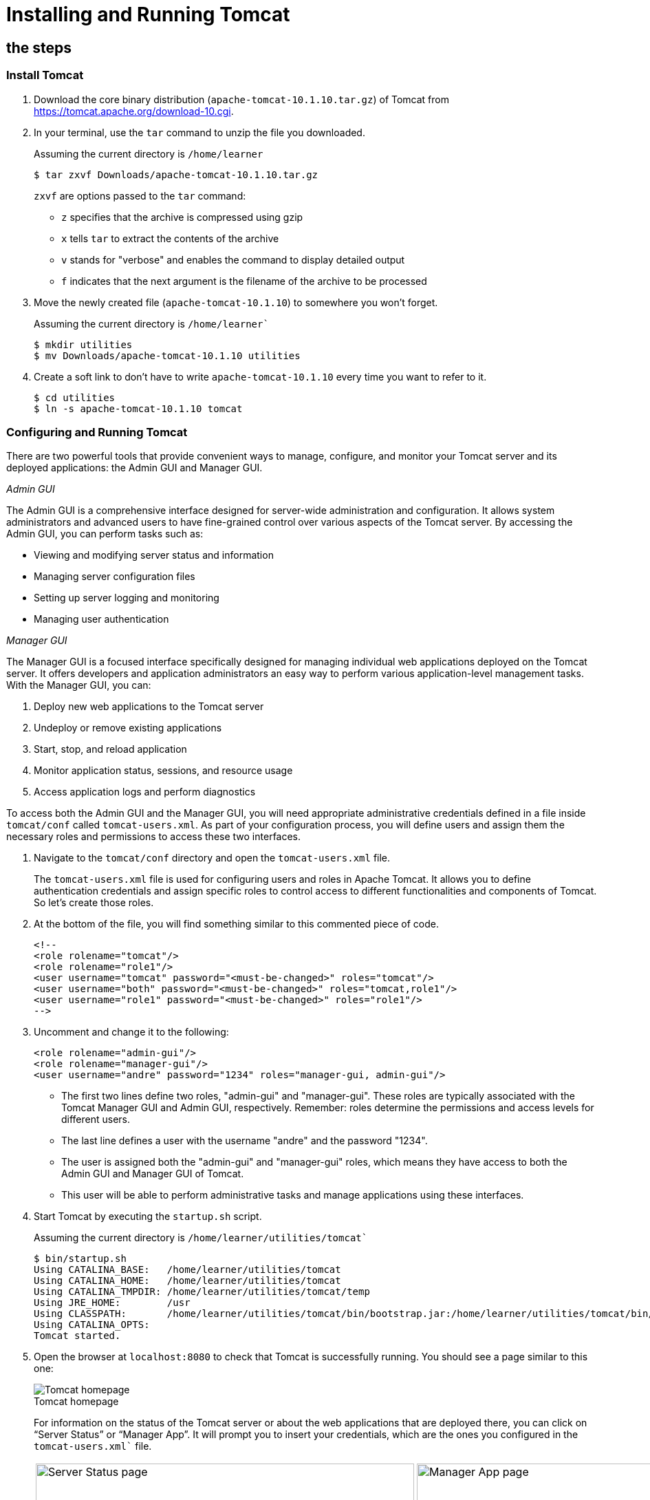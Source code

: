 = Installing and Running Tomcat
:imagesdir: ../images
:figure-caption!:

== the steps

=== Install Tomcat

[arabic]
. Download the core binary distribution (`apache-tomcat-10.1.10.tar.gz`) of Tomcat from https://tomcat.apache.org/download-10.cgi[https://tomcat.apache.org/download-10.cgi].

. In your terminal, use the `tar` command to unzip the file you downloaded.
+
.Assuming the current directory is `/home/learner`
[source,bash]
----
$ tar zxvf Downloads/apache-tomcat-10.1.10.tar.gz
----
+
`zxvf` are options passed to the `tar` command:
+
* `z` specifies that the archive is compressed using gzip +
* `x` tells `tar` to extract the contents of the archive +
* `v` stands for "verbose" and enables the command to display detailed output +
* `f` indicates that the next argument is the filename of the archive to be processed
    
. Move the newly created file (`apache-tomcat-10.1.10`) to somewhere you won't forget.
+
.Assuming the current directory is `/home/learner``
[source,bash]
----
$ mkdir utilities
$ mv Downloads/apache-tomcat-10.1.10 utilities
----
    
. Create a soft link to don’t have to write `apache-tomcat-10.1.10` every time you want to refer to it.
+
[source,bash]
----
$ cd utilities
$ ln -s apache-tomcat-10.1.10 tomcat
----

=== Configuring and Running Tomcat

There are two powerful tools that provide convenient ways to manage, 
configure, and monitor your Tomcat server and its deployed applications: 
the Admin GUI and Manager GUI.

_Admin GUI_

The Admin GUI is a comprehensive interface designed for server-wide administration 
and configuration. It allows system administrators and advanced users to have 
fine-grained control over various aspects of the Tomcat server. By accessing 
the Admin GUI, you can perform tasks such as:

* Viewing and modifying server status and information
* Managing server configuration files
* Setting up server logging and monitoring
* Managing user authentication

_Manager GUI_

The Manager GUI is a focused interface specifically designed for managing 
individual web applications deployed on the Tomcat server. It offers developers 
and application administrators an easy way to perform various application-level 
management tasks. With the Manager GUI, you can:

. Deploy new web applications to the Tomcat server
. Undeploy or remove existing applications
. Start, stop, and reload application
. Monitor application status, sessions, and resource usage
. Access application logs and perform diagnostics

To access both the Admin GUI and the Manager GUI, you will need appropriate 
administrative credentials defined in a file inside `tomcat/conf` called 
`tomcat-users.xml`. As part of your configuration process, you will 
define users and assign them the necessary roles and permissions to access these two interfaces.

[arabic]

. Navigate to the `tomcat/conf` directory and open the `tomcat-users.xml` file.
+
The `tomcat-users.xml` file is used for configuring users and roles in Apache Tomcat. 
It allows you to define authentication credentials and assign specific roles to control 
access to different functionalities and components of Tomcat. So let's create those roles.
    
. At the bottom of the file, you will find something similar to this commented piece of code.
+   
[source,xml]
----
<!--
<role rolename="tomcat"/>
<role rolename="role1"/>
<user username="tomcat" password="<must-be-changed>" roles="tomcat"/>
<user username="both" password="<must-be-changed>" roles="tomcat,role1"/>
<user username="role1" password="<must-be-changed>" roles="role1"/>
-->
----  

. Uncomment and change it to the following:
+
[source,xml]
----
<role rolename="admin-gui"/>
<role rolename="manager-gui"/>
<user username="andre" password="1234" roles="manager-gui, admin-gui"/>
----
+
* The first two lines define two roles, "admin-gui" and "manager-gui". These roles are typically associated with the Tomcat Manager GUI and Admin GUI, respectively. Remember: roles determine the permissions and access levels for different users.
+
* The last line defines a user with the username "andre" and the password "1234".
+
* The user is assigned both the "admin-gui" and "manager-gui" roles, which means they have access to both the Admin GUI and Manager GUI of Tomcat.
+
* This user will be able to perform administrative tasks and manage applications using these interfaces.

. Start Tomcat by executing the `startup.sh` script.
+
.Assuming the current directory is `/home/learner/utilities/tomcat``
[source,bash]
----
$ bin/startup.sh
Using CATALINA_BASE:   /home/learner/utilities/tomcat
Using CATALINA_HOME:   /home/learner/utilities/tomcat
Using CATALINA_TMPDIR: /home/learner/utilities/tomcat/temp
Using JRE_HOME:        /usr
Using CLASSPATH:       /home/learner/utilities/tomcat/bin/bootstrap.jar:/home/learner/utilities/tomcat/bin/tomcat-juli.jar
Using CATALINA_OPTS:
Tomcat started.
----

. Open the browser at `localhost:8080` to check that Tomcat is 
successfully running. You should see a page similar to this one:
+
.Tomcat homepage
image::tomcat-homepage.png[Tomcat homepage]
+
For information on the status of the Tomcat server or about the web applications 
that are deployed there, you can click on “Server Status” or “Manager App”. 
It will prompt you to insert your credentials, which are the ones you 
configured in the `tomcat-users.xml`` file.
+
[cols=".>a,.>a", frame=none, grid=none]
|===
| .Server Status page
image::tomcat-server-status.png[Server Status page, 550]
| .Manager App page
image::tomcat-manager-app.png[Manager App page, 550]
|===
+
If you need to restart Tomcat, run the `shutdown.sh` script, followed by `startup.sh`.
+
.Assuming the current directory is `/home/learner/utilities/tomcat``
[source,bash]
----
$ bin/shutdown.sh
Using CATALINA_BASE:   /home/learner/utilities/tomcat
Using CATALINA_HOME:   /home/learner/utilities/tomcat
Using CATALINA_TMPDIR: /home/learner/utilities/tomcat/temp
Using JRE_HOME:        /usr
Using CLASSPATH:       /home/learner/utilities/tomcat/bin/bootstrap.jar:/home/learner/utilities/tomcat/bin/tomcat-juli.jar
Using CATALINA_OPTS:
Picked up _JAVA_OPTIONS: -Djava2d.font.loadFontConf=false -Dawt.useSystemAAFontSettings=on

$ bin/startup.sh
Using CATALINA_BASE:   /home/learner/utilities/tomcat
Using CATALINA_HOME:   /home/learner/utilities/tomcat
Using CATALINA_TMPDIR: /home/learner/utilities/tomcat/temp
Using JRE_HOME:        /usr
Using CLASSPATH:       /home/learner/utilities/tomcat/bin/bootstrap.jar:/home/learner/utilities/tomcat/bin/tomcat-juli.jar
Using CATALINA_OPTS:
Tomcat started.
----




